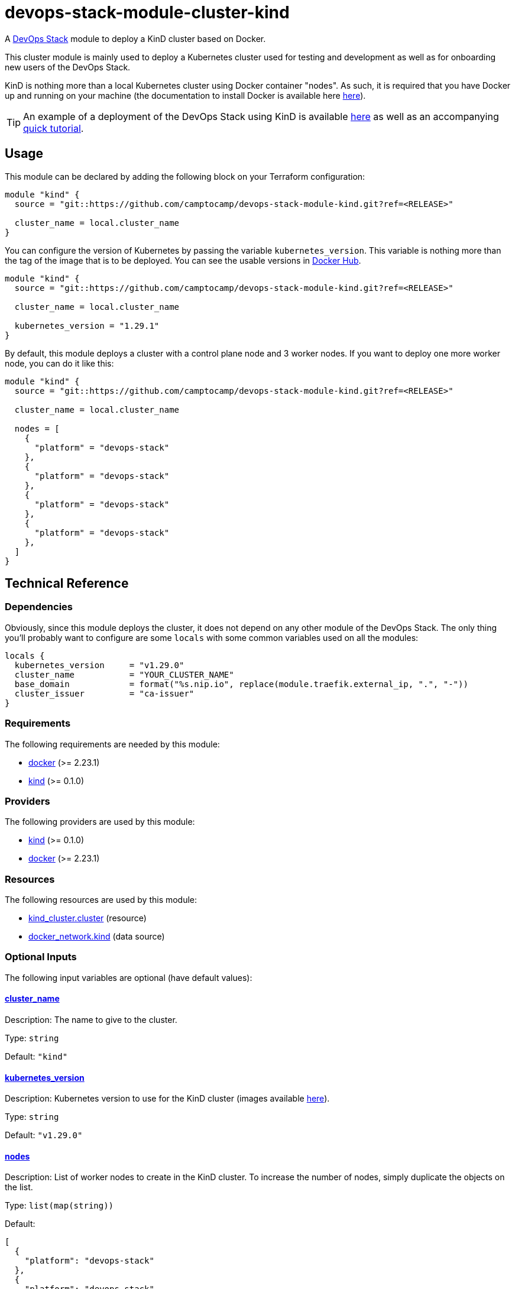 = devops-stack-module-cluster-kind

A https://devops-stack.io[DevOps Stack] module to deploy a KinD cluster based on Docker.

This cluster module is mainly used to deploy a Kubernetes cluster used for testing and development as well as for onboarding new users of the DevOps Stack.

KinD is nothing more than a local Kubernetes cluster using Docker container "nodes". As such, it is required that you have Docker up and running on your machine (the documentation to install Docker is available here https://docs.docker.com/engine/install/[here]).

TIP: An example of a deployment of the DevOps Stack using KinD is available https://github.com/camptocamp/devops-stack/tree/main/examples/kind[here] as well as an accompanying xref:ROOT:tutorials/deploy_kind.adoc[quick tutorial].

== Usage

This module can be declared by adding the following block on your Terraform configuration:

[source,terraform]
----
module "kind" {
  source = "git::https://github.com/camptocamp/devops-stack-module-kind.git?ref=<RELEASE>"

  cluster_name = local.cluster_name
}
----

You can configure the version of Kubernetes by passing the variable `kubernetes_version`. This variable is nothing more than the tag of the image that is to be deployed. You can see the usable versions in https://hub.docker.com/r/kindest/node/tags[Docker Hub]. 

[source,terraform]
----
module "kind" {
  source = "git::https://github.com/camptocamp/devops-stack-module-kind.git?ref=<RELEASE>"

  cluster_name = local.cluster_name

  kubernetes_version = "1.29.1"
}
----

By default, this module deploys a cluster with a control plane node and 3 worker nodes. If you want to deploy one more worker node, you can do it like this:

[source,terraform]
----
module "kind" {
  source = "git::https://github.com/camptocamp/devops-stack-module-kind.git?ref=<RELEASE>"

  cluster_name = local.cluster_name

  nodes = [
    {
      "platform" = "devops-stack"
    },
    {
      "platform" = "devops-stack"
    },
    {
      "platform" = "devops-stack"
    },
    {
      "platform" = "devops-stack"
    },
  ]
}
----

== Technical Reference

=== Dependencies

Obviously, since this module deploys the cluster, it does not depend on any other module of the DevOps Stack. The only thing you'll probably want to configure are some `locals` with some common variables used on all the modules:

[source,terraform]
----
locals {
  kubernetes_version     = "v1.29.0"
  cluster_name           = "YOUR_CLUSTER_NAME"
  base_domain            = format("%s.nip.io", replace(module.traefik.external_ip, ".", "-"))
  cluster_issuer         = "ca-issuer"
}
----

// BEGIN_TF_DOCS
=== Requirements

The following requirements are needed by this module:

- [[requirement_docker]] <<requirement_docker,docker>> (>= 2.23.1)

- [[requirement_kind]] <<requirement_kind,kind>> (>= 0.1.0)

=== Providers

The following providers are used by this module:

- [[provider_kind]] <<provider_kind,kind>> (>= 0.1.0)

- [[provider_docker]] <<provider_docker,docker>> (>= 2.23.1)

=== Resources

The following resources are used by this module:

- https://registry.terraform.io/providers/tehcyx/kind/latest/docs/resources/cluster[kind_cluster.cluster] (resource)
- https://registry.terraform.io/providers/kreuzwerker/docker/latest/docs/data-sources/network[docker_network.kind] (data source)

=== Optional Inputs

The following input variables are optional (have default values):

==== [[input_cluster_name]] <<input_cluster_name,cluster_name>>

Description: The name to give to the cluster.

Type: `string`

Default: `"kind"`

==== [[input_kubernetes_version]] <<input_kubernetes_version,kubernetes_version>>

Description: Kubernetes version to use for the KinD cluster (images available https://hub.docker.com/r/kindest/node/tags[here]).

Type: `string`

Default: `"v1.29.0"`

==== [[input_nodes]] <<input_nodes,nodes>>

Description: List of worker nodes to create in the KinD cluster. To increase the number of nodes, simply duplicate the objects on the list.

Type: `list(map(string))`

Default:
[source,json]
----
[
  {
    "platform": "devops-stack"
  },
  {
    "platform": "devops-stack"
  },
  {
    "platform": "devops-stack"
  }
]
----

=== Outputs

The following outputs are exported:

==== [[output_parsed_kubeconfig]] <<output_parsed_kubeconfig,parsed_kubeconfig>>

Description: Kubeconfig blocks to configure Terraform providers.

==== [[output_raw_kubeconfig]] <<output_raw_kubeconfig,raw_kubeconfig>>

Description: Raw `.kube/config` file for `kubectl` access.

==== [[output_kind_subnet]] <<output_kind_subnet,kind_subnet>>

Description: Kind IPv4 Docker network subnet.
// END_TF_DOCS

=== Reference in table format 

.Show tables
[%collapsible]
====
// BEGIN_TF_TABLES
= Requirements

[cols="a,a",options="header,autowidth"]
|===
|Name |Version
|[[requirement_docker]] <<requirement_docker,docker>> |>= 2.23.1
|[[requirement_kind]] <<requirement_kind,kind>> |>= 0.1.0
|===

= Providers

[cols="a,a",options="header,autowidth"]
|===
|Name |Version
|[[provider_kind]] <<provider_kind,kind>> |>= 0.1.0
|[[provider_docker]] <<provider_docker,docker>> |>= 2.23.1
|===

= Resources

[cols="a,a",options="header,autowidth"]
|===
|Name |Type
|https://registry.terraform.io/providers/tehcyx/kind/latest/docs/resources/cluster[kind_cluster.cluster] |resource
|https://registry.terraform.io/providers/kreuzwerker/docker/latest/docs/data-sources/network[docker_network.kind] |data source
|===

= Inputs

[cols="a,a,a,a,a",options="header,autowidth"]
|===
|Name |Description |Type |Default |Required
|[[input_cluster_name]] <<input_cluster_name,cluster_name>>
|The name to give to the cluster.
|`string`
|`"kind"`
|no

|[[input_kubernetes_version]] <<input_kubernetes_version,kubernetes_version>>
|Kubernetes version to use for the KinD cluster (images available https://hub.docker.com/r/kindest/node/tags[here]).
|`string`
|`"v1.29.0"`
|no

|[[input_nodes]] <<input_nodes,nodes>>
|List of worker nodes to create in the KinD cluster. To increase the number of nodes, simply duplicate the objects on the list.
|`list(map(string))`
|

[source]
----
[
  {
    "platform": "devops-stack"
  },
  {
    "platform": "devops-stack"
  },
  {
    "platform": "devops-stack"
  }
]
----

|no

|===

= Outputs

[cols="a,a",options="header,autowidth"]
|===
|Name |Description
|[[output_parsed_kubeconfig]] <<output_parsed_kubeconfig,parsed_kubeconfig>> |Kubeconfig blocks to configure Terraform providers.
|[[output_raw_kubeconfig]] <<output_raw_kubeconfig,raw_kubeconfig>> |Raw `.kube/config` file for `kubectl` access.
|[[output_kind_subnet]] <<output_kind_subnet,kind_subnet>> |Kind IPv4 Docker network subnet.
|===
// END_TF_TABLES
====
